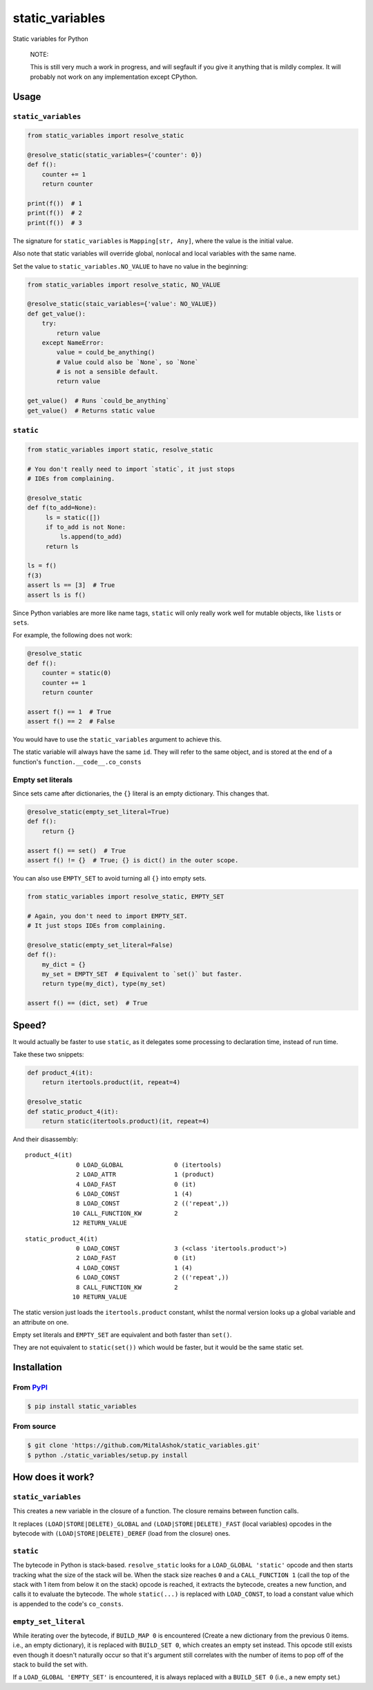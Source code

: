 static\_variables
=================

Static variables for Python

    NOTE:

    This is still very much a work in progress, and will segfault if you
    give it anything that is mildly complex. It will probably not work
    on any implementation except CPython.

Usage
-----

``static_variables``
~~~~~~~~~~~~~~~~~~~~

.. code:: python

    from static_variables import resolve_static
     
    @resolve_static(static_variables={'counter': 0})
    def f():
        counter += 1
        return counter
     
    print(f())  # 1
    print(f())  # 2
    print(f())  # 3

The signature for ``static_variables`` is ``Mapping[str, Any]``, where
the value is the initial value.

Also note that static variables will override global, nonlocal and local
variables with the same name.

Set the value to ``static_variables.NO_VALUE`` to have no value in the
beginning:

.. code:: python

    from static_variables import resolve_static, NO_VALUE
     
    @resolve_static(staic_variables={'value': NO_VALUE})
    def get_value():
        try:
            return value
        except NameError:
            value = could_be_anything()
            # Value could also be `None`, so `None`
            # is not a sensible default.
            return value
     
    get_value()  # Runs `could_be_anything`
    get_value()  # Returns static value

``static``
~~~~~~~~~~

.. code:: python

    from static_variables import static, resolve_static
     
    # You don't really need to import `static`, it just stops
    # IDEs from complaining.
     
    @resolve_static
    def f(to_add=None):
         ls = static([])
         if to_add is not None:
             ls.append(to_add)
         return ls
     
    ls = f()
    f(3)
    assert ls == [3]  # True
    assert ls is f()

Since Python variables are more like name tags, ``static`` will only
really work well for mutable objects, like ``list``\ s or ``set``\ s.

For example, the following does not work:

.. code:: python

    @resolve_static
    def f():
        counter = static(0)
        counter += 1
        return counter
     
    assert f() == 1  # True
    assert f() == 2  # False

You would have to use the ``static_variables`` argument to achieve this.

The static variable will always have the same ``id``. They will refer to
the same object, and is stored at the end of a function's
``function.__code__.co_consts``

Empty set literals
~~~~~~~~~~~~~~~~~~

Since sets came after dictionaries, the ``{}`` literal is an empty
dictionary. This changes that.

.. code:: python

    @resolve_static(empty_set_literal=True)
    def f():
        return {}
     
    assert f() == set()  # True
    assert f() != {}  # True; {} is dict() in the outer scope.

You can also use ``EMPTY_SET`` to avoid turning all ``{}`` into empty
sets.

.. code:: python

    from static_variables import resolve_static, EMPTY_SET
     
    # Again, you don't need to import EMPTY_SET.
    # It just stops IDEs from complaining.
     
    @resolve_static(empty_set_literal=False)
    def f():
        my_dict = {}
        my_set = EMPTY_SET  # Equivalent to `set()` but faster.
        return type(my_dict), type(my_set)

    assert f() == (dict, set)  # True

Speed?
------

It would actually be faster to use ``static``, as it delegates some
processing to declaration time, instead of run time.

Take these two snippets:

.. code:: python

    def product_4(it):
        return itertools.product(it, repeat=4)
     
    @resolve_static
    def static_product_4(it):
        return static(itertools.product)(it, repeat=4)

And their disassembly:

::

    product_4(it)
                  0 LOAD_GLOBAL              0 (itertools)
                  2 LOAD_ATTR                1 (product)
                  4 LOAD_FAST                0 (it)
                  6 LOAD_CONST               1 (4)
                  8 LOAD_CONST               2 (('repeat',))
                 10 CALL_FUNCTION_KW         2
                 12 RETURN_VALUE

::

    static_product_4(it)
                  0 LOAD_CONST               3 (<class 'itertools.product'>)
                  2 LOAD_FAST                0 (it)
                  4 LOAD_CONST               1 (4)
                  6 LOAD_CONST               2 (('repeat',))
                  8 CALL_FUNCTION_KW         2
                 10 RETURN_VALUE

The static version just loads the ``itertools.product`` constant, whilst
the normal version looks up a global variable and an attribute on one.

Empty set literals and ``EMPTY_SET`` are equivalent and both faster than
``set()``.

They are not equivalent to ``static(set())`` which would be faster, but
it would be the same static set.

Installation
------------

From `PyPI <https://pypi.org/project/static_variables/>`__
~~~~~~~~~~~~~~~~~~~~~~~~~~~~~~~~~~~~~~~~~~~~~~~~~~~~~~~~~~

.. code:: bash

    $ pip install static_variables

From source
~~~~~~~~~~~

.. code:: bash

    $ git clone 'https://github.com/MitalAshok/static_variables.git'
    $ python ./static_variables/setup.py install

How does it work?
-----------------

``static_variables``
~~~~~~~~~~~~~~~~~~~~

This creates a new variable in the closure of a function. The closure
remains between function calls.

It replaces ``(LOAD|STORE|DELETE)_GLOBAL`` and
``(LOAD|STORE|DELETE)_FAST`` (local variables) opcodes in the bytecode
with ``(LOAD|STORE|DELETE)_DEREF`` (load from the closure) ones.

``static``
~~~~~~~~~~

The bytecode in Python is stack-based. ``resolve_static`` looks for a
``LOAD_GLOBAL 'static'`` opcode and then starts tracking what the size
of the stack will be. When the stack size reaches ``0`` and a
``CALL_FUNCTION 1`` (call the top of the stack with 1 item from below it
on the stack) opcode is reached, it extracts the bytecode, creates a new
function, and calls it to evaluate the bytecode. The whole
``static(...)`` is replaced with ``LOAD_CONST``, to load a constant
value which is appended to the code's ``co_consts``.

``empty_set_literal``
~~~~~~~~~~~~~~~~~~~~~

While iterating over the bytecode, if ``BUILD_MAP 0`` is encountered
(Create a new dictionary from the previous 0 items. i.e., an empty
dictionary), it is replaced with ``BUILD_SET 0``, which creates an empty
set instead. This opcode still exists even though it doesn't naturally
occur so that it's argument still correlates with the number of items to
pop off of the stack to build the set with.

If a ``LOAD_GLOBAL 'EMPTY_SET'`` is encountered, it is always replaced
with a ``BUILD_SET 0`` (i.e., a new empty set.)
